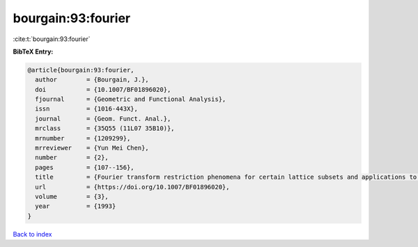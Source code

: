 bourgain:93:fourier
===================

:cite:t:`bourgain:93:fourier`

**BibTeX Entry:**

.. code-block:: bibtex

   @article{bourgain:93:fourier,
     author        = {Bourgain, J.},
     doi           = {10.1007/BF01896020},
     fjournal      = {Geometric and Functional Analysis},
     issn          = {1016-443X},
     journal       = {Geom. Funct. Anal.},
     mrclass       = {35Q55 (11L07 35B10)},
     mrnumber      = {1209299},
     mrreviewer    = {Yun Mei Chen},
     number        = {2},
     pages         = {107--156},
     title         = {Fourier transform restriction phenomena for certain lattice subsets and applications to nonlinear evolution equations. {I}. {S}chr\"{o}dinger equations},
     url           = {https://doi.org/10.1007/BF01896020},
     volume        = {3},
     year          = {1993}
   }

`Back to index <../By-Cite-Keys.rst>`_
